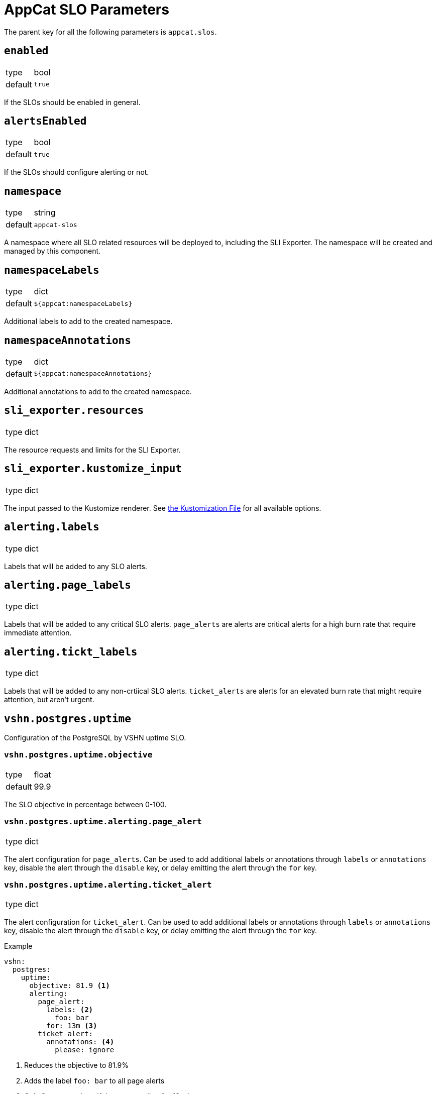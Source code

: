 = AppCat SLO Parameters

The parent key for all the following parameters is `appcat.slos`.

== `enabled`
[horizontal]
type:: bool
default:: `true`

If the SLOs should be enabled in general.

== `alertsEnabled`
[horizontal]
type:: bool
default:: `true`

If the SLOs should configure alerting or not.

== `namespace`
[horizontal]
type:: string
default:: `appcat-slos`

A namespace where all SLO related resources will be deployed to, including the SLI Exporter.
The namespace will be created and managed by this component.

== `namespaceLabels`

[horizontal]
type:: dict
default:: `${appcat:namespaceLabels}`

Additional labels to add to the created namespace.

== `namespaceAnnotations`

[horizontal]
type:: dict
default:: `${appcat:namespaceAnnotations}`

Additional annotations to add to the created namespace.

== `sli_exporter.resources`
[horizontal]
type:: dict

The resource requests and limits for the SLI Exporter.

== `sli_exporter.kustomize_input`
[horizontal]
type:: dict

The input passed to the Kustomize renderer.
See https://kubectl.docs.kubernetes.io/references/kustomize/kustomization/[the Kustomization File] for all available options.

== `alerting.labels`
[horizontal]
type:: dict

Labels that will be added to any SLO alerts.

== `alerting.page_labels`
[horizontal]
type:: dict

Labels that will be added to any critical SLO alerts.
`page_alerts` are alerts are critical alerts for a high burn rate that require immediate attention.

== `alerting.tickt_labels`
[horizontal]
type:: dict

Labels that will be added to any non-crtiical SLO alerts.
`ticket_alerts` are alerts for an elevated burn rate that might require attention, but aren’t urgent.

== `vshn.postgres.uptime`

Configuration of the PostgreSQL by VSHN uptime SLO.

=== `vshn.postgres.uptime.objective`
[horizontal]
type:: float
default:: 99.9

The SLO objective in percentage between 0-100.

=== `vshn.postgres.uptime.alerting.page_alert`
[horizontal]
type:: dict

The alert configuration for `page_alerts`.
Can be used to add additional labels or annotations through `labels` or `annotations` key, disable the alert through the `disable` key, or delay emitting the alert through the `for` key.

=== `vshn.postgres.uptime.alerting.ticket_alert`
[horizontal]
type:: dict

The alert configuration for `ticket_alert`.
Can be used to add additional labels or annotations through `labels` or `annotations` key, disable the alert through the `disable` key, or delay emitting the alert through the `for` key.

.Example

[source,yaml]
----
vshn:
  postgres:
    uptime:
      objective: 81.9 <1>
      alerting:
        page_alert:
          labels: <2>
            foo: bar
          for: 13m <3>
        ticket_alert:
          annotations: <4>
            please: ignore
----
<1> Reduces the objective to 81.9%
<2> Adds the label `foo: bar` to all page alerts
<3> Only fires page alerts if they are pending for 13 minutes
<4> Adds annotation `please: ignore` to all ticket alerts

== `sla_reporter`

Configuration options for the monthly SLA report generator.

=== `sla_reporter.enabled`
[horizontal]
type:: boolean
default:: false

Enables or disables the monthly reporter cronjob.

=== `sla_reporter.resources`
[horizontal]
type:: dict

The resource requests and limits for the SLA Reporter.

=== `sla_reporter.schedule`
[horizontal]
type:: string
default:: "0 9 1 * *"

Cron schedule when the SLA Reporter should run.

=== `sla_reporter.bucket_region`
[horizontal]
type:: string
default:: lpg

The region in which the bucket that stores the reports should be provisioned.

=== `sla_reporter.slo_mimir_svc`
[horizontal]
type:: string
default:: vshn-appuio-mimir-query-frontend

The service for the Prometheus compatible data source.

=== `sla_reporter.slo_mimir_namespace`
[horizontal]
type:: string
default:: vshn-appuio-mimir

THe namespace where the Prometheus compatible data source is deployed.

=== `sla_reporter.mimir_organization`
[horizontal]
type:: string
default:: appuio-managed-openshift-metrics

Organization header needed to query Mimir data sources.

